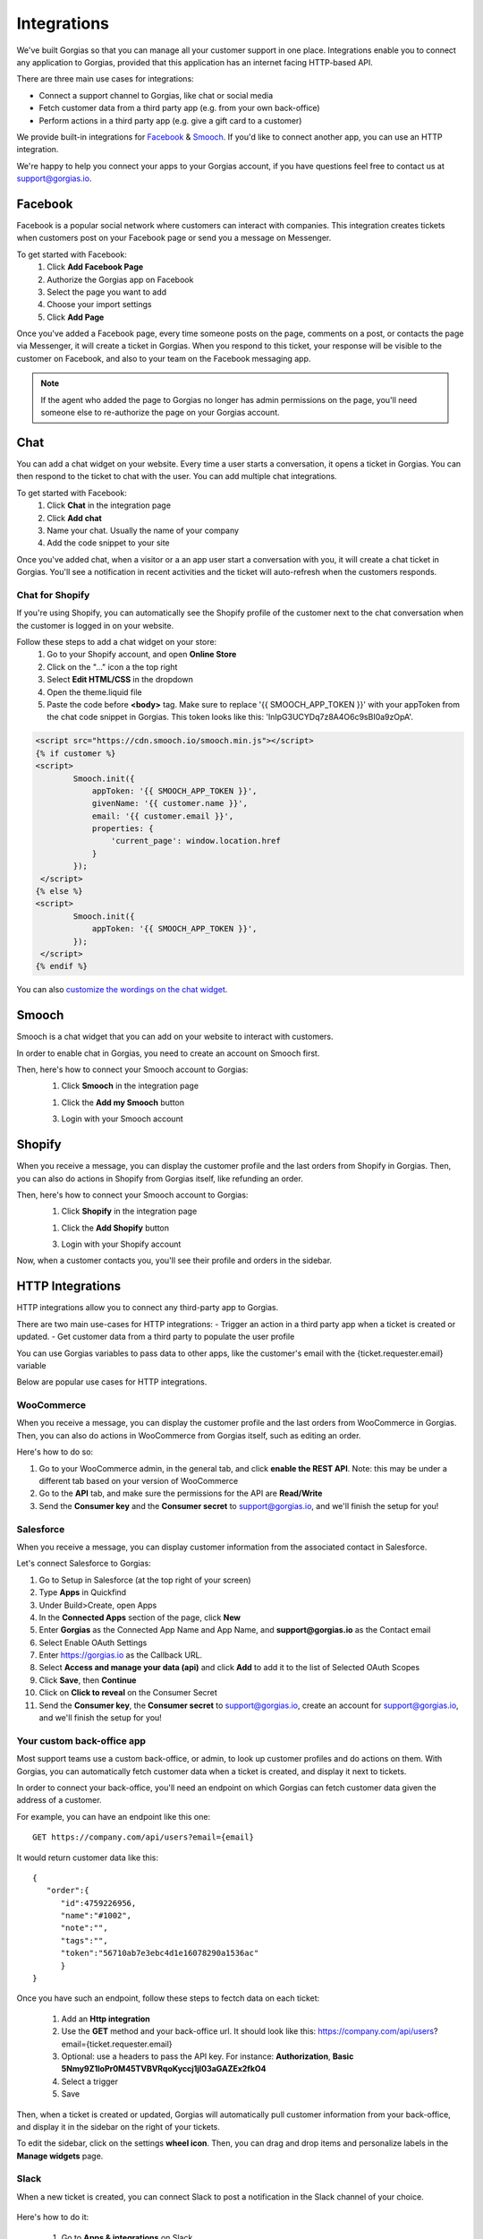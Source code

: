 .. _hd-integrations:

Integrations
============

We've built Gorgias so that you can manage all your customer support in one place. Integrations enable you to connect any application to Gorgias, provided that this application has an internet facing HTTP-based API.

There are three main use cases for integrations:

- Connect a support channel to Gorgias, like chat or social media
- Fetch customer data from a third party app (e.g. from your own back-office)
- Perform actions in a third party app (e.g. give a gift card to a customer)

We provide built-in integrations for `Facebook <https://www.facebook.com>`_ & `Smooch <https://smooch.io>`_. If you'd like to connect another app, you can use an HTTP integration.

We're happy to help you connect your apps to your Gorgias account, if you have questions feel free to contact us at support@gorgias.io.

Facebook
--------

Facebook is a popular social network where customers can interact with companies. This integration creates tickets when customers post on your Facebook page or send you a message on Messenger.

To get started with Facebook:
    1. Click **Add Facebook Page**

    2. Authorize the Gorgias app on Facebook

    3. Select the page you want to add

    4. Choose your import settings

    5. Click **Add Page**

Once you've added a Facebook page, every time someone posts on the page, comments on a post, or contacts the page via Messenger, it will create a ticket in Gorgias.
When you respond to this ticket, your response will be visible to the customer on Facebook, and also to your team on the Facebook messaging app.

.. note:: If the agent who added the page to Gorgias no longer has admin permissions on the page, you'll need someone else to re-authorize the page on your Gorgias account.

Chat
----

You can add a chat widget on your website. Every time a user starts a conversation, it opens a ticket in Gorgias. You can then respond to the ticket to chat with the user.
You can add multiple chat integrations.

To get started with Facebook:
    1. Click **Chat** in the integration page

    2. Click **Add chat** 

    3. Name your chat. Usually the name of your company

    4. Add the code snippet to your site

Once you've added chat, when a visitor or a an app user start a conversation with you, it will create a chat ticket in Gorgias.
You'll see a notification in recent activities and the ticket will auto-refresh when the customers responds.

.. figure:: /_static/img/chat.png
    :width: 500
    :alt: Chat ticket
    :align: center

Chat for Shopify
++++++++++++++++

If you're using Shopify, you can automatically see the Shopify profile of the customer next to the chat conversation when the customer is logged in on your website.

Follow these steps to add a chat widget on your store:
    1. Go to your Shopify account, and open **Online Store**

    2. Click on the "..." icon a the top right

    3. Select **Edit HTML/CSS** in the dropdown

    4. Open the theme.liquid file

    5. Paste the code before **<body>** tag. Make sure to replace '{{ SMOOCH_APP_TOKEN }}' with your appToken from the chat code snippet in Gorgias. This token looks like this: 'lnIpG3UCYDq7z8A4O6c9sBI0a9zOpA'.

.. figure:: /_static/img/helpdesk/integrations/shopify_add_chat_theme.png
    :width: 500
    :alt: Add chat to Shopify theme.liquid
    :align: center

.. code-block:: html

    <script src="https://cdn.smooch.io/smooch.min.js"></script>
    {% if customer %}
    <script>
            Smooch.init({
                appToken: '{{ SMOOCH_APP_TOKEN }}',
                givenName: '{{ customer.name }}',
                email: '{{ customer.email }}',
                properties: {
                    'current_page': window.location.href
                }
            });
     </script>
    {% else %}
    <script>
            Smooch.init({
                appToken: '{{ SMOOCH_APP_TOKEN }}',
            });
     </script>
    {% endif %}

.. figure:: /_static/img/helpdesk/integrations/shopify_add_chat_code.png
    :width: 500
    :alt: Add chat to Shopify theme.liquid
    :align: center


You can also `customize the wordings on the chat widget <https://github.com/smooch/smooch-js#initoptions>`_.


Smooch
------

Smooch is a chat widget that you can add on your website to interact with customers.

In order to enable chat in Gorgias, you need to create an account on Smooch first.

Then, here's how to connect your Smooch account to Gorgias:
    1. Click **Smooch** in the integration page
    
    1. Click the **Add my Smooch** button

    3. Login with your Smooch account
    

Shopify
-------

When you receive a message, you can display the customer profile and the last orders from Shopify in Gorgias.
Then, you can also do actions in Shopify from Gorgias itself, like refunding an order. 

Then, here's how to connect your Smooch account to Gorgias:
    1. Click **Shopify** in the integration page
    
    1. Click the **Add Shopify** button

    3. Login with your Shopify account
    
Now, when a customer contacts you, you'll see their profile and orders in the sidebar. 

.. figure:: /_static/img/ticket.png
    :width: 500
    :alt: Shopify integration
    :align: center


HTTP Integrations
-----------------

HTTP integrations allow you to connect any third-party app to Gorgias.

There are two main use-cases for HTTP integrations:
- Trigger an action in a third party app when a ticket is created or updated.
- Get customer data from a third party to populate the user profile

You can use Gorgias variables to pass data to other apps, like the customer's email with the {ticket.requester.email} variable

Below are popular use cases for HTTP integrations.

WooCommerce
+++++++++++

When you receive a message, you can display the customer profile and the last orders from WooCommerce in Gorgias.
Then, you can also do actions in WooCommerce from Gorgias itself, such as editing an order.

Here's how to do so:

1. Go to your WooCommerce admin, in the general tab, and click **enable the REST API**. Note: this may be under a different tab based on your version of WooCommerce

2. Go to the **API** tab, and make sure the permissions for the API are **Read/Write**

3. Send the **Consumer key** and the **Consumer secret** to support@gorgias.io, and we'll finish the setup for you!

.. figure:: /_static/img/helpdesk/integrations/woocommerce-keys.png
    :width: 500
    :alt: Woocommerce keys
    :align: center

Salesforce
++++++++++

When you receive a message, you can display customer information from the associated contact in Salesforce.

Let's connect Salesforce to Gorgias:

1. Go to Setup in Salesforce (at the top right of your screen)

2. Type **Apps** in Quickfind

3. Under Build>Create, open Apps

4. In the **Connected Apps** section of the page, click **New**

5. Enter **Gorgias** as the Connected App Name and App Name, and **support@gorgias.io** as the Contact email

6. Select Enable OAuth Settings

7. Enter https://gorgias.io as the Callback URL.

8. Select **Access and manage your data (api)** and click **Add** to add it to the list of Selected OAuth Scopes

9. Click **Save**, then **Continue**

10. Click on **Click to reveal** on the Consumer Secret

11. Send the **Consumer key**, the **Consumer secret** to support@gorgias.io, create an account for support@gorgias.io, and we'll finish the setup for you!

.. figure:: /_static/img/helpdesk/integrations/salesforce-keys.png
    :width: 500
    :alt: Salesforce keys
    :align: center

Your custom back-office app
+++++++++++++++++++++++++++

Most support teams use a custom back-office, or admin, to look up customer profiles and do actions on them. With Gorgias, you can automatically fetch customer data when a ticket is created, and display it next to tickets.

In order to connect your back-office, you'll need an endpoint on which Gorgias can fetch customer data given the address of a customer. 

For example, you can have an endpoint like this one:: 

    GET https://company.com/api/users?email={email}

It would return customer data like this::

    {  
       "order":{  
          "id":4759226956,
          "name":"#1002",
          "note":"",
          "tags":"",
          "token":"56710ab7e3ebc4d1e16078290a1536ac"
          }
    }
    
Once you have such an endpoint, follow these steps to fectch data on each ticket:

    1. Add an **Http integration**

    2. Use the **GET** method and your back-office url. It should look like this: https://company.com/api/users?email={ticket.requester.email}

    3. Optional: use a headers to pass the API key. For instance: **Authorization**, **Basic 5Nmy9Z1loPr0M45TVBVRqoKyccj1jI03aGAZEx2fkO4**

    4. Select a trigger

    5. Save

Then, when a ticket is created or updated, Gorgias will automatically pull customer information from your back-office, and display it in the sidebar on the right of your tickets.

To edit the sidebar, click on the settings **wheel icon**. Then, you can drag and drop items and personalize labels in the **Manage widgets** page.

.. figure:: /_static/img/helpdesk/integrations/widgets.gif
    :width: 500
    :alt: Manage widgets
    :align: center

Slack
+++++

When a new ticket is created, you can connect Slack to post a notification in the Slack channel of your choice.

.. figure:: /_static/img/slack_notifications.png
    :width: 500
    :alt: Gorgias notifications in Slack
    :align: center

Here's how to do it:

    1. Go to **Apps & integrations** on Slack

    2. Click **Build** (top right) to add a custom integration

    3. Select **Incoming WebHooks**

    4. Select the channel where you want to see notifications of new tickets, and click **Add Incoming WebHooks Configuration**

    5. Copy the **Webhook URL**

    6. Create an HTTP integration in Gorgias

    7. Use the **Webhook URL** from Slack as a url

    8. Paste the code below to the body (to pass the ticket information to Slack)

    9. Select **Ticket Created** as a trigger

    10. Click **Add Integration**


.. figure:: /_static/img/slack_integration.png
    :width: 500
    :alt: Slack notification in Gorgias
    :align: center


Here's the JSON that you can paste::

    {
        "text": "New ticket <https://{ticket.account.domain}.gorgias.io/app/ticket/{ticket.id}|*{ticket.subject}*> from *{ticket.requester.name}*",
        "attachments": [
            {
                "text": "{ticket.first_message.body_text}",
                "title": "{ticket.subject}",
                "title_link": "https://{ticket.account.domain}.gorgias.io/app/ticket/{ticket.id}"
            }
        ]
    }

TADA!

Zapier
++++++

You can trigger a zap when a ticket is created and/or updated.

To do so:

1. Create a zap in zapier and choose a **webhook** as a trigger.

2. Create an **Http integration** in Gorgias

3. Select the **POST** method and use the webhook url from Zapier. You can pass arguments from Gorgias to Zapier using headers.

4. Select a **Trigger** of your choice

Now, when the integration is triggered, your zap will run.

Shipstation
+++++++++++

You can display order information from Shipstation, like the order number, the tracking status or the shipping method.

Here's how to connect Shipstation:

1. Head over to the `Settings <https://ss.shipstation.com/#/settings/api>`_ section of your account

2. Send the **API key** and the **API secret** to support@gorgias.io, and we'll finish the setup for you!
